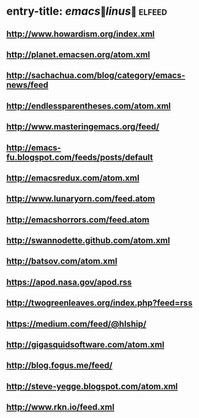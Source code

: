 * entry-title: \(emacs\|linus\|\) :elfeed:
** http://www.howardism.org/index.xml
** http://planet.emacsen.org/atom.xml
** http://sachachua.com/blog/category/emacs-news/feed
** http://endlessparentheses.com/atom.xml
** http://www.masteringemacs.org/feed/
** http://emacs-fu.blogspot.com/feeds/posts/default
** http://emacsredux.com/atom.xml
** http://www.lunaryorn.com/feed.atom
** http://emacshorrors.com/feed.atom
** http://swannodette.github.com/atom.xml
** http://batsov.com/atom.xml
** https://apod.nasa.gov/apod.rss
** http://twogreenleaves.org/index.php?feed=rss
** https://medium.com/feed/@hlship/
** http://gigasquidsoftware.com/atom.xml
** http://blog.fogus.me/feed/
** http://steve-yegge.blogspot.com/atom.xml
** http://www.rkn.io/feed.xml
